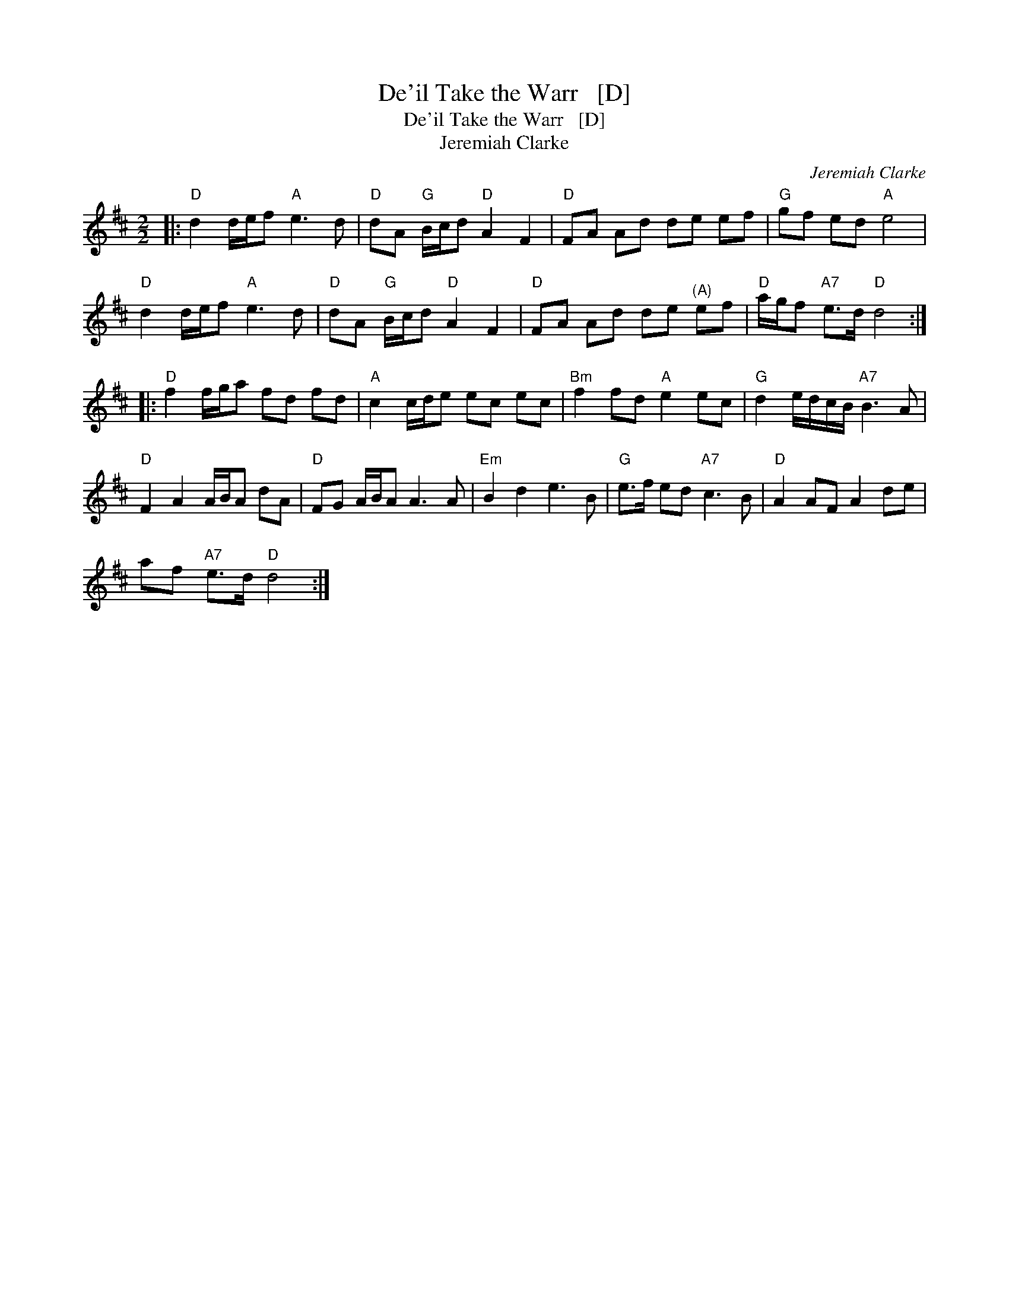 X:1
T:De'il Take the Warr   [D]
T:De'il Take the Warr   [D]
T:Jeremiah Clarke
C:Jeremiah Clarke
L:1/8
M:2/2
K:D
V:1 treble 
V:1
|:"D" d2 d/e/f"A" e3 d |"D" dA"G" B/c/d"D" A2 F2 |"D" FA Ad de ef |"G" gf ed"A" e4 | %4
"D" d2 d/e/f"A" e3 d |"D" dA"G" B/c/d"D" A2 F2 |"D" FA Ad de"^(A)" ef |"D" a/g/f"A7" e>d"D" d4 :: %8
"D" f2 f/g/a fd fd |"A" c2 c/d/e ec ec |"Bm" f2 fd"A" e2 ec |"G" d2 e/d/c/B/"A7" B3 A | %12
"D" F2 A2 A/B/A dA |"D" FG A/B/A A3 A |"Em" B2 d2 e3 B |"G" e>f ed"A7" c3 B |"D" A2 AF A2 de | %17
 af"A7" e>d"D" d4 :| %18

